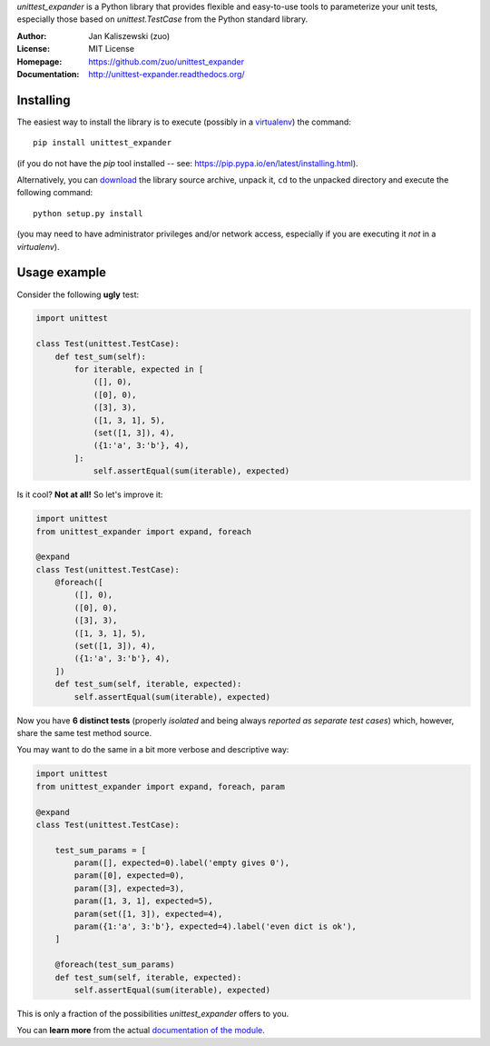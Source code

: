 *unittest_expander* is a Python library that provides flexible and
easy-to-use tools to parameterize your unit tests, especially those
based on *unittest.TestCase* from the Python standard library.

:Author: Jan Kaliszewski (zuo)
:License: MIT License
:Homepage: https://github.com/zuo/unittest_expander
:Documentation: http://unittest-expander.readthedocs.org/

Installing
----------

The easiest way to install the library is to execute (possibly in a
`virtualenv`_) the command::

    pip install unittest_expander

.. _virtualenv: https://virtualenv.pypa.io/en/latest/virtualenv.html

(if you do not have the *pip* tool installed -- see:
https://pip.pypa.io/en/latest/installing.html).

Alternatively, you can `download`_ the library source archive, unpack
it, ``cd`` to the unpacked directory and execute the following
command::

    python setup.py install

.. _download: https://pypi.python.org/pypi/unittest_expander#downloads

(you may need to have administrator privileges and/or network access,
especially if you are executing it *not* in a *virtualenv*).


Usage example
-------------

Consider the following **ugly** test:

.. code:: python

    import unittest

    class Test(unittest.TestCase):
        def test_sum(self):
            for iterable, expected in [
                ([], 0),
                ([0], 0),
                ([3], 3),
                ([1, 3, 1], 5),
                (set([1, 3]), 4),
                ({1:'a', 3:'b'}, 4),
            ]:
                self.assertEqual(sum(iterable), expected)

Is it cool?  **Not at all!**  So let's improve it:

.. code:: python

    import unittest
    from unittest_expander import expand, foreach

    @expand
    class Test(unittest.TestCase):
        @foreach([
            ([], 0),
            ([0], 0),
            ([3], 3),
            ([1, 3, 1], 5),
            (set([1, 3]), 4),
            ({1:'a', 3:'b'}, 4),
        ])
        def test_sum(self, iterable, expected):
            self.assertEqual(sum(iterable), expected)

Now you have **6 distinct tests** (properly *isolated* and being
always *reported as separate test cases*) which, however, share the
same test method source.

You may want to do the same in a bit more verbose and descriptive
way:

.. code:: python

    import unittest
    from unittest_expander import expand, foreach, param

    @expand
    class Test(unittest.TestCase):

        test_sum_params = [
            param([], expected=0).label('empty gives 0'),
            param([0], expected=0),
            param([3], expected=3),
            param([1, 3, 1], expected=5),
            param(set([1, 3]), expected=4),
            param({1:'a', 3:'b'}, expected=4).label('even dict is ok'),
        ]

        @foreach(test_sum_params)
        def test_sum(self, iterable, expected):
            self.assertEqual(sum(iterable), expected)

This is only a fraction of the possibilities *unittest_expander*
offers to you.

You can **learn more** from the actual `documentation of the module
<http://unittest-expander.readthedocs.org/en/latest/narrative_documentation.html>`_.
